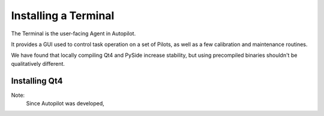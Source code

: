 .. _installation_terminal:

Installing a Terminal
*********************

The Terminal is the user-facing Agent in Autopilot.

It provides a GUI used to control task operation on a set of Pilots, as well as a few calibration and maintenance routines.

We have found that locally compiling Qt4 and PySide increase stability, but using precompiled binaries shouldn't be qualitatively different.

Installing Qt4
==============

Note:
    Since Autopilot was developed,